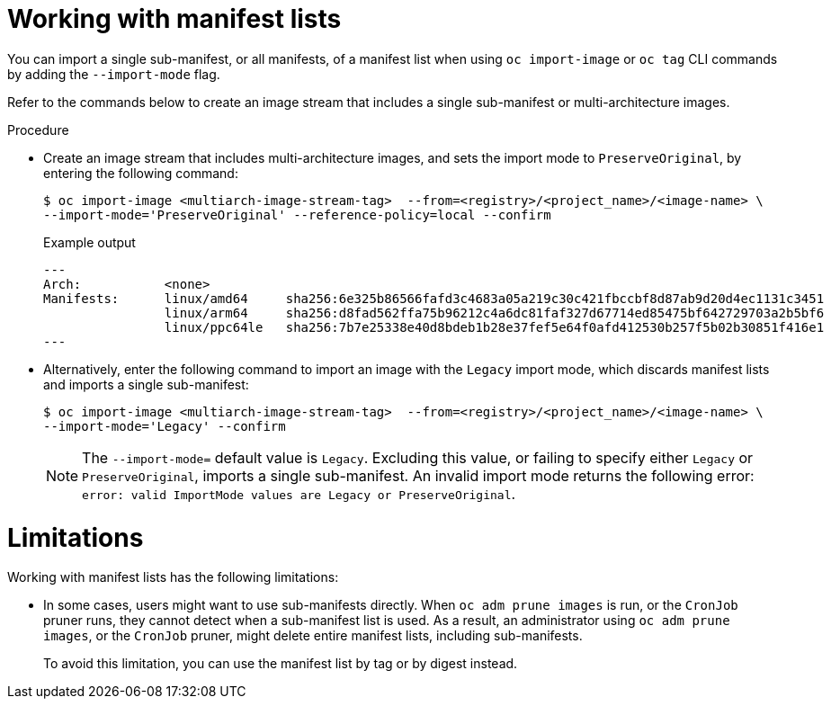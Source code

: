 // Module included in the following assemblies:
// * openshift_images/image-streams-managing.adoc

:_mod-docs-content-type: PROCEDURE
[id="images-imagestream-import-import-mode_{context}"]
= Working with manifest lists

You can import a single sub-manifest, or all manifests, of a manifest list when using `oc import-image` or `oc tag` CLI commands by adding the `--import-mode` flag.

Refer to the commands below to create an image stream that includes a single sub-manifest or multi-architecture images.

.Procedure

* Create an image stream that includes multi-architecture images, and sets the import mode to `PreserveOriginal`, by entering the following command:
+
[source,terminal]
----
$ oc import-image <multiarch-image-stream-tag>  --from=<registry>/<project_name>/<image-name> \
--import-mode='PreserveOriginal' --reference-policy=local --confirm
----
+
.Example output
+
[source,terminal]
----
---
Arch:           <none>
Manifests:      linux/amd64     sha256:6e325b86566fafd3c4683a05a219c30c421fbccbf8d87ab9d20d4ec1131c3451
                linux/arm64     sha256:d8fad562ffa75b96212c4a6dc81faf327d67714ed85475bf642729703a2b5bf6
                linux/ppc64le   sha256:7b7e25338e40d8bdeb1b28e37fef5e64f0afd412530b257f5b02b30851f416e1
---
----

* Alternatively, enter the following command to import an image with the `Legacy` import mode, which discards manifest lists and imports a single sub-manifest:
+
[source,terminal]
----
$ oc import-image <multiarch-image-stream-tag>  --from=<registry>/<project_name>/<image-name> \
--import-mode='Legacy' --confirm
----
+
[NOTE]
====
The `--import-mode=` default value is `Legacy`. Excluding this value, or failing to specify either `Legacy` or `PreserveOriginal`, imports a single sub-manifest. An invalid import mode returns the following error: `error: valid ImportMode values are Legacy or PreserveOriginal`.
====

[discrete]
[id="images-imagestream-import-import-mode-limitations"]
= Limitations

Working with manifest lists has the following limitations:

* In some cases, users might want to use sub-manifests directly. When `oc adm prune images` is run, or the `CronJob` pruner runs, they cannot detect when a sub-manifest list is used. As a result, an administrator using `oc adm prune images`, or the `CronJob` pruner, might delete entire manifest lists, including sub-manifests.
+
To avoid this limitation, you can use the manifest list by tag or by digest instead.
